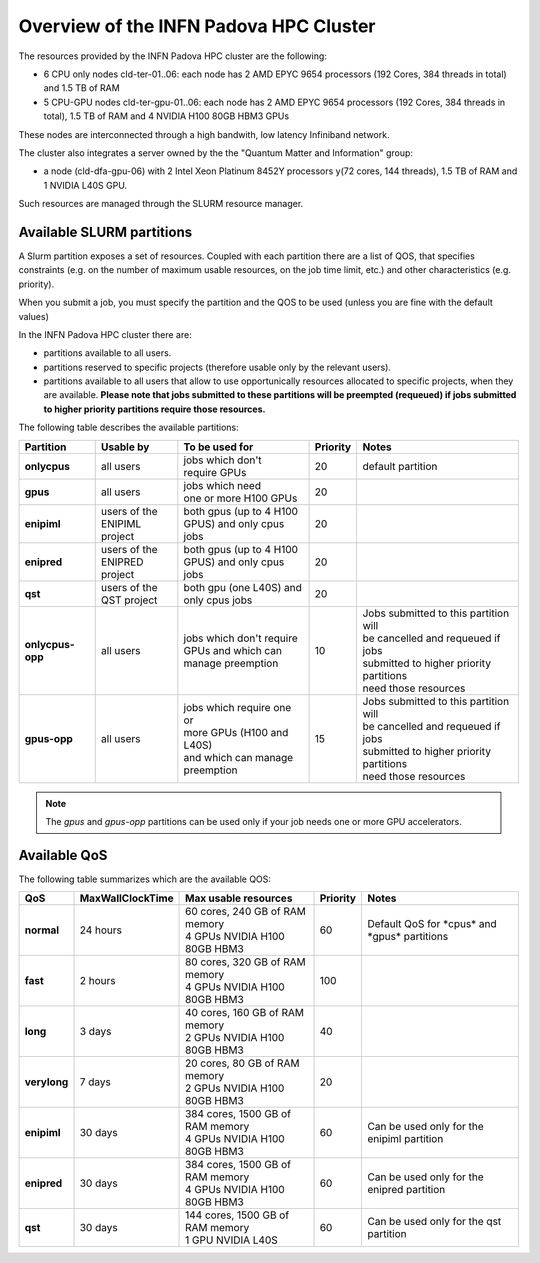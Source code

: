 Overview of the INFN Padova HPC Cluster
=======================================

The resources provided by the INFN Padova HPC cluster are the following:

*  6 CPU only nodes cld-ter-01..06: each node has 2 AMD EPYC 9654 processors
   (192 Cores, 384 threads in total) and 1.5 TB of RAM
*  5 CPU-GPU nodes cld-ter-gpu-01..06: each node has 2 AMD EPYC 9654 processors
   (192 Cores, 384 threads in total), 1.5 TB of RAM and 4 NVIDIA H100 80GB HBM3 GPUs

These nodes are interconnected through a high bandwith, low latency Infiniband network.

The cluster also integrates a server owned by the the "Quantum Matter and
Information" group:

* a node (cld-dfa-gpu-06) with 2 Intel Xeon Platinum 8452Y processors
  y(72 cores, 144 threads), 1.5 TB
  of RAM and 1 NVIDIA L40S GPU.

Such resources are managed through the SLURM resource manager.


Available SLURM partitions
--------------------------
.. _Partitions:



A Slurm partition exposes a set of resources.
Coupled with each partition there are a list of QOS, that specifies 
constraints (e.g. on the number of maximum usable resources, on the job time
limit, etc.) and other characteristics (e.g. priority).

When you submit a job, you must specify the partition and the QOS to be used (unless
you are fine with the default values)



In the INFN Padova HPC cluster there are:

* partitions available to all users.
* partitions reserved to specific projects (therefore usable only by the relevant users).
* partitions available to all users that allow to use opportunically resources allocated to specific projects, when they are available.
  **Please note that jobs submitted to these partitions will be preempted (requeued) if jobs submitted to higher priority partitions require those resources.**


The following table describes the available partitions:




.. list-table:: 

   * - **Partition**
     - **Usable by**
     - **To be used for**
     - **Priority**
     - **Notes**
   * - **onlycpus**
     - all users
     - | jobs which don't
       | require GPUs
     - 20
     - default partition
   * - **gpus**
     - all users
     - | jobs which need
       | one or more H100 GPUs
     - 20
     - 
   * - **enipiml**
     - | users of the
       | ENIPIML project
     - | both gpus (up to 4 H100
       | GPUS) and only cpus jobs
     - 20
     - 
   * - **enipred**
     - | users of the
       | ENIPRED project
     - | both gpus (up to 4 H100
       | GPUS) and only cpus jobs
     - 20
     - 
   * - **qst**
     - | users of the
       | QST project
     - | both gpu (one L40S) and
       | only cpus jobs
     - 20
     - 
   * - **onlycpus-opp**
     - all users
     - | jobs which don't require 
       | GPUs and which can
       | manage preemption
     - 10  
     - | Jobs submitted to this partition will
       | be cancelled and requeued if jobs
       | submitted to higher priority partitions
       | need those resources
   * - **gpus-opp**
     - all users
     - | jobs which require one or
       | more GPUs (H100 and L40S)
       | and which can manage
       | preemption
     - 15 
     - | Jobs submitted to this partition will
       | be cancelled and requeued if jobs
       | submitted to higher priority partitions
       | need those resources





  
.. NOTE ::

   The `gpus` and `gpus-opp` partitions can be used only if your job needs one or more GPU accelerators.  


Available QoS
-------------


   
The following table summarizes which are the available QOS:


.. list-table:: 

   * - **QoS**
     - **MaxWallClockTime**
     - **Max usable resources**
     - **Priority**
     - **Notes**
   * - **normal**
     - 24 hours
     - | 60 cores, 240 GB of RAM memory
       | 4 GPUs NVIDIA H100 80GB HBM3
     - 60  
     - Default QoS for \*cpus\* and \*gpus\* partitions  
   * - **fast**
     - 2 hours
     - | 80 cores, 320 GB of RAM memory
       | 4 GPUs NVIDIA H100 80GB HBM3
     - 100  
     - 
   * - **long**
     - 3 days
     - | 40 cores, 160 GB of RAM memory
       | 2 GPUs NVIDIA H100 80GB HBM3
     - 40  
     - 
   * - **verylong**
     - 7 days
     - | 20 cores, 80 GB of RAM memory
       | 2 GPUs NVIDIA H100 80GB HBM3
     - 20  
     - 
   * - **enipiml**
     - 30 days
     - | 384 cores, 1500 GB of RAM memory
       | 4 GPUs NVIDIA H100 80GB HBM3
     - 60  
     - Can be used only for the enipiml partition
   * - **enipred**
     - 30 days
     - | 384 cores, 1500 GB of RAM memory
       | 4 GPUs NVIDIA H100 80GB HBM3
     - 60  
     - Can be used only for the enipred partition
   * - **qst**
     - 30 days
     - | 144 cores, 1500 GB of RAM memory
       | 1 GPU NVIDIA L40S
     - 60  
     - Can be used only for the qst partition


